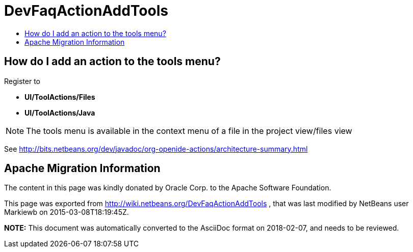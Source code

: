 // 
//     Licensed to the Apache Software Foundation (ASF) under one
//     or more contributor license agreements.  See the NOTICE file
//     distributed with this work for additional information
//     regarding copyright ownership.  The ASF licenses this file
//     to you under the Apache License, Version 2.0 (the
//     "License"); you may not use this file except in compliance
//     with the License.  You may obtain a copy of the License at
// 
//       http://www.apache.org/licenses/LICENSE-2.0
// 
//     Unless required by applicable law or agreed to in writing,
//     software distributed under the License is distributed on an
//     "AS IS" BASIS, WITHOUT WARRANTIES OR CONDITIONS OF ANY
//     KIND, either express or implied.  See the License for the
//     specific language governing permissions and limitations
//     under the License.
//

= DevFaqActionAddTools
:jbake-type: wiki
:jbake-tags: wiki, devfaq, needsreview
:markup-in-source: verbatim,quotes,macros
:jbake-status: published
:keywords: Apache NetBeans wiki DevFaqActionAddTools
:description: Apache NetBeans wiki DevFaqActionAddTools
:toc: left
:toc-title:
:syntax: true

== How do I add an action to the tools menu?

Register to 

* *UI/ToolActions/Files*  
* *UI/ToolActions/Java*

NOTE: The tools menu is available in the context menu of a file in the project view/files view

See link:http://bits.netbeans.org/dev/javadoc/org-openide-actions/architecture-summary.html[http://bits.netbeans.org/dev/javadoc/org-openide-actions/architecture-summary.html]

== Apache Migration Information

The content in this page was kindly donated by Oracle Corp. to the
Apache Software Foundation.

This page was exported from link:http://wiki.netbeans.org/DevFaqActionAddTools[http://wiki.netbeans.org/DevFaqActionAddTools] , 
that was last modified by NetBeans user Markiewb 
on 2015-03-08T18:19:45Z.


*NOTE:* This document was automatically converted to the AsciiDoc format on 2018-02-07, and needs to be reviewed.
